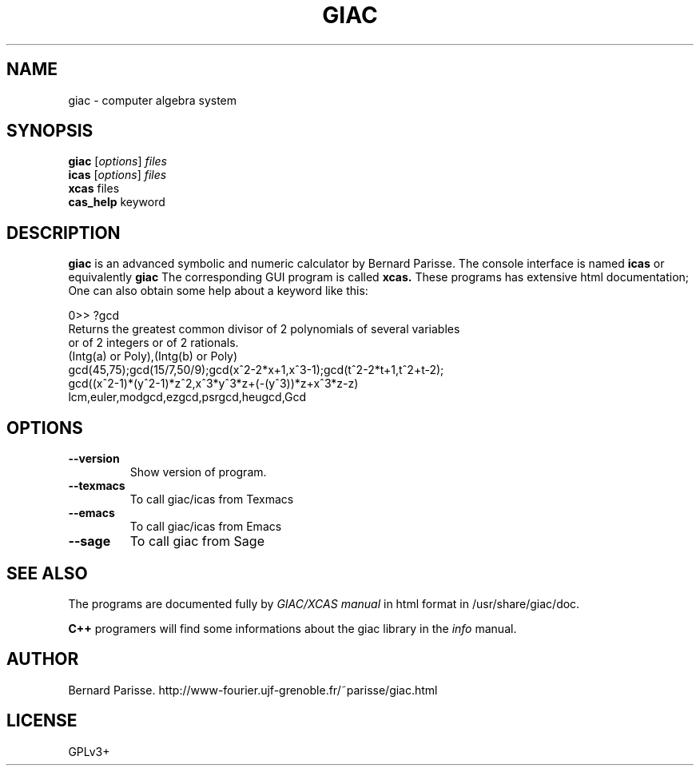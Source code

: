 .\"                                      Hey, EMACS: -*- nroff -*-
.\" First parameter, NAME, should be all caps
.\" Second parameter, SECTION, should be 1-8, maybe w/ subsection
.\" other parameters are allowed: see man(7), man(1)
.TH GIAC 1 "2014-4-6"
.\" Please adjust this date whenever revising the manpage.
.\"
.\" Some roff macros, for reference:
.\" .nh        disable hyphenation
.\" .hy        enable hyphenation
.\" .ad l      left justify
.\" .ad b      justify to both left and right margins
.\" .nf        disable filling
.\" .fi        enable filling
.\" .br        insert line break
.\" .sp <n>    insert n+1 empty lines
.\" for manpage-specific macros, see man(7)
.SH NAME
giac \- computer algebra system
.SH SYNOPSIS
.B giac
.RI [ options ] " files"
.br
.B icas
.RI [ options ] " files" 
.br
.B xcas
.RI " files"
.br 
.B cas_help
.RI " keyword" 
.SH DESCRIPTION
.PP
.\" TeX users may be more comfortable with the \fB<whatever>\fP and
.\" \fI<whatever>\fP escape sequences to invode bold face and italics, 
.\" respectively.
\fBgiac\fP is an advanced symbolic and numeric calculator by
Bernard Parisse. The console interface is named 
.B icas 
or equivalently
.B giac
. 
The corresponding GUI program is called 
.B xcas.
These programs has extensive html documentation; One can also obtain some
help about a keyword like this:
.br
.P 
.IR
.br 
   0>> ?gcd
.br
   Returns the greatest common divisor of 2 polynomials of several variables 
   or of 2 integers or of 2 rationals.
.br
   (Intg(a) or Poly),(Intg(b) or Poly)
.br
   gcd(45,75);gcd(15/7,50/9);gcd(x^2-2*x+1,x^3-1);gcd(t^2-2*t+1,t^2+t-2);
.br
   gcd((x^2-1)*(y^2-1)*z^2,x^3*y^3*z+(-(y^3))*z+x^3*z-z)
.br
   lcm,euler,modgcd,ezgcd,psrgcd,heugcd,Gcd


.br
.SH OPTIONS
.TP
.B \-\-version
Show version of program.
.TP
.B \-\-texmacs
To call giac/icas from Texmacs
.TP
.B \-\-emacs
To call giac/icas from Emacs
.TP
.B \-\-sage 
To call giac from Sage

.SH SEE ALSO
The programs are documented fully by
.IR "GIAC/XCAS manual" 
in html format in /usr/share/giac/doc.

.br
.br
.B
C++ 
programers will find some informations about the giac library in the 
.I
info
manual.

.SH AUTHOR
Bernard Parisse. http://www-fourier.ujf-grenoble.fr/~parisse/giac.html
.SH LICENSE
GPLv3+

